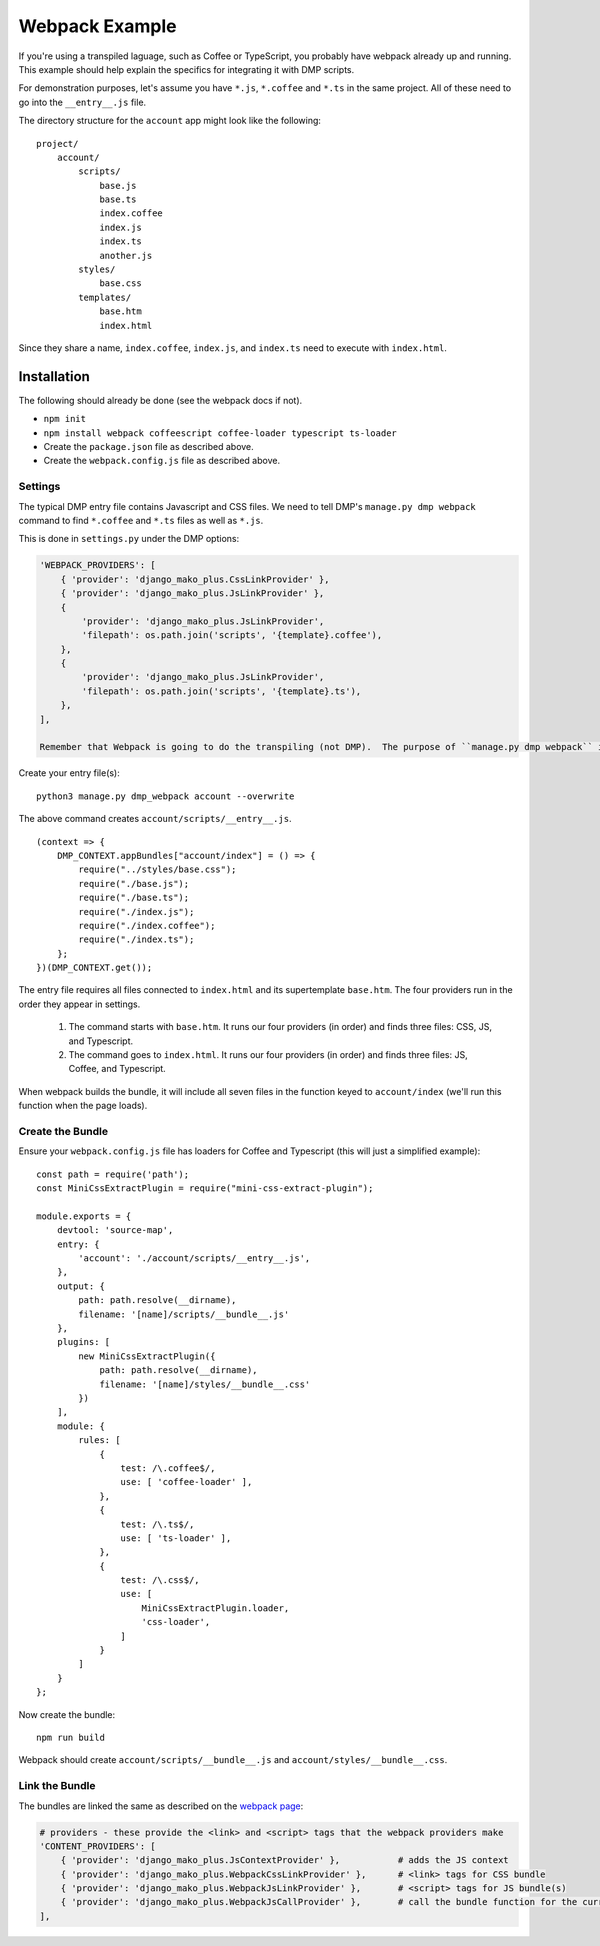 Webpack Example
================================

If you're using a transpiled laguage, such as Coffee or TypeScript, you probably have webpack already up and running.  This example should help explain the specifics for integrating it with DMP scripts.

For demonstration purposes, let's assume you have ``*.js``, ``*.coffee`` and ``*.ts`` in the same project.  All of these need to go into the ``__entry__.js`` file.

The directory structure for the ``account`` app might look like the following:

::

    project/
        account/
            scripts/
                base.js
                base.ts
                index.coffee
                index.js
                index.ts
                another.js
            styles/
                base.css
            templates/
                base.htm
                index.html


Since they share a name, ``index.coffee``, ``index.js``, and ``index.ts`` need to execute with ``index.html``.


Installation
--------------------

The following should already be done (see the webpack docs if not).

* ``npm init``
* ``npm install webpack coffeescript coffee-loader typescript ts-loader``
* Create the ``package.json`` file as described above.
* Create the ``webpack.config.js`` file as described above.


Settings
~~~~~~~~~~~~~~~~~~~~~~~~~~~~~~~~~~~

The typical DMP entry file contains Javascript and CSS files.  We need to tell DMP's ``manage.py dmp webpack`` command to find ``*.coffee`` and ``*.ts`` files as well as ``*.js``.

This is done in ``settings.py`` under the DMP options:

.. code:: python

    'WEBPACK_PROVIDERS': [
        { 'provider': 'django_mako_plus.CssLinkProvider' },
        { 'provider': 'django_mako_plus.JsLinkProvider' },
        {
            'provider': 'django_mako_plus.JsLinkProvider',
            'filepath': os.path.join('scripts', '{template}.coffee'),
        },
        {
            'provider': 'django_mako_plus.JsLinkProvider',
            'filepath': os.path.join('scripts', '{template}.ts'),
        },
    ],

    Remember that Webpack is going to do the transpiling (not DMP).  The purpose of ``manage.py dmp webpack`` is to connect the files together so webpack knows where to put them in the bundle.


Create your entry file(s):

::

    python3 manage.py dmp_webpack account --overwrite

The above command creates ``account/scripts/__entry__.js``.

::

    (context => {
        DMP_CONTEXT.appBundles["account/index"] = () => {
            require("../styles/base.css");
            require("./base.js");
            require("./base.ts");
            require("./index.js");
            require("./index.coffee");
            require("./index.ts");
        };
    })(DMP_CONTEXT.get());


The entry file requires all files connected to ``index.html`` and its supertemplate ``base.htm``.  The four providers run in the order they appear in settings.

    1. The command starts with ``base.htm``.  It runs our four providers (in order) and finds three files: CSS, JS, and Typescript.
    2. The command goes to ``index.html``.  It runs our four providers (in order) and finds three files: JS, Coffee, and Typescript.

When webpack builds the bundle, it will include all seven files in the function keyed to ``account/index`` (we'll run this function when the page loads).


Create the Bundle
~~~~~~~~~~~~~~~~~~~~~~~~~

Ensure your ``webpack.config.js`` file has loaders for Coffee and Typescript (this will just a simplified example):

::

    const path = require('path');
    const MiniCssExtractPlugin = require("mini-css-extract-plugin");

    module.exports = {
        devtool: 'source-map',
        entry: {
            'account': './account/scripts/__entry__.js',
        },
        output: {
            path: path.resolve(__dirname),
            filename: '[name]/scripts/__bundle__.js'
        },
        plugins: [
            new MiniCssExtractPlugin({
                path: path.resolve(__dirname),
                filename: '[name]/styles/__bundle__.css'
            })
        ],
        module: {
            rules: [
                {
                    test: /\.coffee$/,
                    use: [ 'coffee-loader' ],
                },
                {
                    test: /\.ts$/,
                    use: [ 'ts-loader' ],
                },
                {
                    test: /\.css$/,
                    use: [
                        MiniCssExtractPlugin.loader,
                        'css-loader',
                    ]
                }
            ]
        }
    };

Now create the bundle:

::

    npm run build

Webpack should create ``account/scripts/__bundle__.js`` and ``account/styles/__bundle__.css``.


Link the Bundle
~~~~~~~~~~~~~~~~~~~~~

The bundles are linked the same as described on the `webpack page </static_webpack.html>`_:

.. code:: python

    # providers - these provide the <link> and <script> tags that the webpack providers make
    'CONTENT_PROVIDERS': [
        { 'provider': 'django_mako_plus.JsContextProvider' },           # adds the JS context
        { 'provider': 'django_mako_plus.WebpackCssLinkProvider' },      # <link> tags for CSS bundle
        { 'provider': 'django_mako_plus.WebpackJsLinkProvider' },       # <script> tags for JS bundle(s)
        { 'provider': 'django_mako_plus.WebpackJsCallProvider' },       # call the bundle function for the current page
    ],
